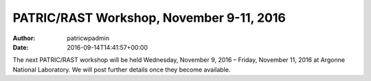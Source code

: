 =========================================
PATRIC/RAST Workshop, November 9-11, 2016
=========================================

:Author: patricwpadmin
:Date:   2016-09-14T14:41:57+00:00

The next PATRIC/RAST workshop will be held Wednesday, November 9, 2016 –
Friday, November 11, 2016 at Argonne National Laboratory. We will post
further details once they become available.
